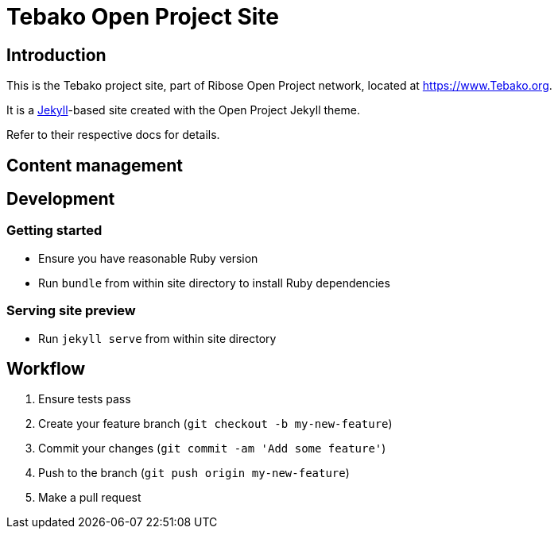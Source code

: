 = Tebako Open Project Site

== Introduction

This is the Tebako project site,
part of Ribose Open Project network,
located at https://www.Tebako.org.

It is a https://jekyllrb.com[Jekyll]-based site
created with the Open Project Jekyll theme.

Refer to their respective docs for details.


== Content management


== Development

=== Getting started

* Ensure you have reasonable Ruby version
* Run `bundle` from within site directory to install Ruby dependencies

=== Serving site preview

* Run `jekyll serve` from within site directory


== Workflow

. Ensure tests pass
. Create your feature branch (`git checkout -b my-new-feature`)
. Commit your changes (`git commit -am 'Add some feature'`)
. Push to the branch (`git push origin my-new-feature`)
. Make a pull request
